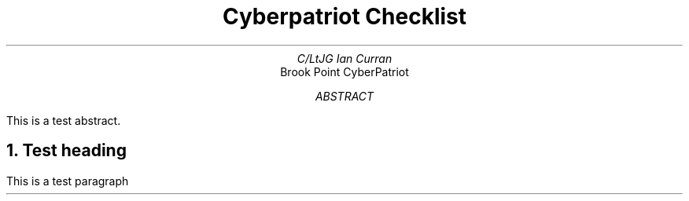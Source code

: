 .TL
Cyberpatriot Checklist
.AU
C/LtJG Ian Curran
.AI
Brook Point CyberPatriot
.AB
This is a test abstract.
.AE
.NH 
Test heading 
.PP 
This is a test paragraph
